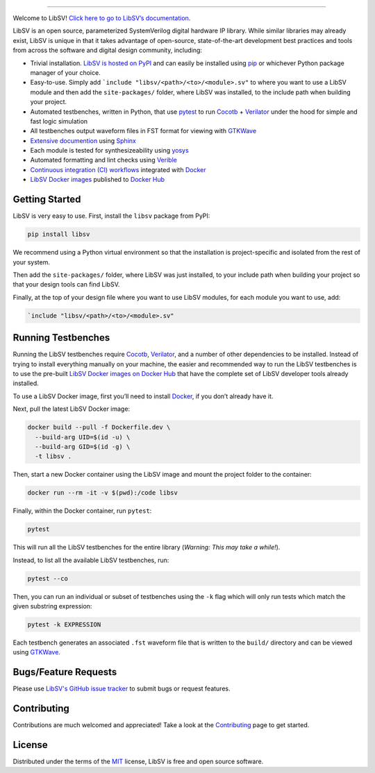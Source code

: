 .. image:: https://raw.githubusercontent.com/bensampson5/libsv/main/docs/source/_static/libsv_logo.svg
   :align: center
   :height: 150
   :alt: LibSV

------------------------------------------------------------------------------------------------------------------------

.. image:: https://img.shields.io/pypi/v/libsv
   :target: https://pypi.org/project/libsv/
   :alt: PyPI

.. image:: https://github.com/bensampson5/libsv/actions/workflows/ci.yml/badge.svg
   :target: https://github.com/bensampson5/libsv/actions/workflows/ci.yml

.. image:: https://readthedocs.org/projects/libsv/badge/?version=latest
   :target: https://libsv.readthedocs.io/en/latest/?badge=latest
   :alt: Documentation Status

Welcome to LibSV! `Click here to go to LibSV’s
documentation <https://libsv.readthedocs.io/en/latest/>`_.

LibSV is an open source, parameterized SystemVerilog digital hardware IP library.
While similar libraries may already exist, LibSV is unique in that it takes advantage
of open-source, state-of-the-art development best practices and tools from across the
software and digital design community, including:

* Trivial installation. `LibSV is hosted on PyPI <https://pypi.org/project/libsv/>`_ and can easily be installed using 
  `pip <https://pip.pypa.io/en/stable/>`_ or whichever Python package manager of your choice.
* Easy-to-use. Simply add ```include "libsv/<path>/<to>/<module>.sv"`` to where you want to use a LibSV module and then add the
  ``site-packages/`` folder, where LibSV was installed, to the include path when building your project.
* Automated testbenches, written in Python, that use `pytest <https://github.com/pytest-dev/pytest>`_ to run
  `Cocotb <https://github.com/cocotb/cocotb>`_ + `Verilator <https://github.com/verilator/verilator>`_ under the hood for 
  simple and fast logic simulation
* All testbenches output waveform files in FST format for viewing with `GTKWave <http://gtkwave.sourceforge.net/>`_
* `Extensive documention <https://libsv.readthedocs.io/en/latest/>`_ using `Sphinx <https://www.sphinx-doc.org/en/master/>`_
* Each module is tested for synthesizeability using `yosys <https://github.com/YosysHQ/yosys>`_
* Automated formatting and lint checks using `Verible <https://github.com/google/verible>`_
* `Continuous integration (CI) workflows <https://github.com/bensampson5/libsv/actions>`_ integrated with 
  `Docker <https://www.docker.com/>`_
* `LibSV Docker images <https://hub.docker.com/repository/docker/bensampson5/libsv>`_ published to
  `Docker Hub <https://hub.docker.com/>`_

Getting Started
---------------

LibSV is very easy to use. First, install the ``libsv`` package from PyPI:

.. code-block:: bash

  pip install libsv

We recommend using a Python virtual environment so that the installation is project-specific and
isolated from the rest of your system.

Then add the ``site-packages/`` folder, where LibSV was just installed, to your include path when building your
project so that your design tools can find LibSV.

Finally, at the top of your design file where you want to use LibSV modules, for each module you want to use, add:

.. code-block:: SystemVerilog

  `include "libsv/<path>/<to>/<module>.sv"

Running Testbenches
-------------------

Running the LibSV testbenches require `Cocotb <https://github.com/cocotb/cocotb>`_, 
`Verilator <https://github.com/verilator/verilator>`_, and a number of other dependencies to be installed.
Instead of trying to install everything manually on your machine, the easier and recommended way to run the
LibSV testbenches is to use the pre-built 
`LibSV Docker images on Docker Hub <https://hub.docker.com/repository/docker/bensampson5/libsv>`__ that have the
complete set of LibSV developer tools already installed.

To use a LibSV Docker image, first you’ll need to install `Docker <https://www.docker.com/get-started>`__, 
if you don’t already have it.

Next, pull the latest LibSV Docker image:

.. code-block:: bash

  docker build --pull -f Dockerfile.dev \
    --build-arg UID=$(id -u) \
    --build-arg GID=$(id -g) \
    -t libsv .

Then, start a new Docker container using the LibSV image and mount the project folder to the container:

.. code-block:: bash

  docker run --rm -it -v $(pwd):/code libsv

Finally, within the Docker container, run ``pytest``:

.. code-block:: bash

  pytest

This will run all the LibSV testbenches for the entire library (*Warning: This may take a while!*).

Instead, to list all the available LibSV testbenches, run:

.. code-block:: bash

  pytest --co

Then, you can run an individual or subset of testbenches using the ``-k`` flag which will only run tests which
match the given substring expression:

.. code-block:: bash

  pytest -k EXPRESSION

Each testbench generates an associated ``.fst`` waveform file that is written to the ``build/`` directory and can be
viewed using `GTKWave <http://gtkwave.sourceforge.net/>`_.

Bugs/Feature Requests
---------------------

Please use `LibSV's GitHub issue tracker <https://github.com/bensampson5/libsv/issues>`_ to submit bugs or request features.

Contributing
------------

Contributions are much welcomed and appreciated! Take a look at the 
`Contributing <https://libsv.readthedocs.io/en/latest/contributing.html>`_ page to get started.

License
-------

Distributed under the terms of the `MIT <https://github.com/bensampson5/libsv/blob/main/LICENSE>`_ license, LibSV is free
and open source software.
